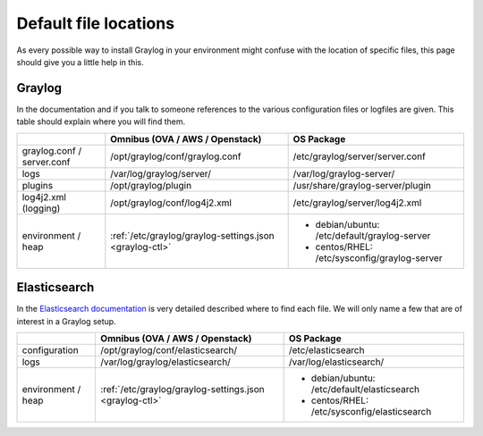 .. _default_file_location:

**********************
Default file locations
**********************

As every possible way to install Graylog in your environment might confuse with the location of specific files, this page should give you a little help in this.


Graylog
=======

In the documentation and if you talk to someone references to the various configuration files or logfiles are given. This table should explain where you will find them.

+---------------------+---------------------------------------------------------+---------------------------------------------+
|                     | Omnibus (OVA / AWS / Openstack)                         | OS Package                                  |
+=====================+=========================================================+=============================================+
| graylog.conf /      | /opt/graylog/conf/graylog.conf                          | /etc/graylog/server/server.conf             |
| server.conf         |                                                         |                                             |
+---------------------+---------------------------------------------------------+---------------------------------------------+
|  logs               | /var/log/graylog/server/                                | /var/log/graylog-server/                    |
+---------------------+---------------------------------------------------------+---------------------------------------------+
|  plugins            | /opt/graylog/plugin                                     | /usr/share/graylog-server/plugin            |
+---------------------+---------------------------------------------------------+---------------------------------------------+
| log4j2.xml          | /opt/graylog/conf/log4j2.xml                            | /etc/graylog/server/log4j2.xml              |
| (logging)           |                                                         |                                             |
+---------------------+---------------------------------------------------------+---------------------------------------------+
| environment / heap  | :ref:`/etc/graylog/graylog-settings.json <graylog-ctl>` | * debian/ubuntu: /etc/default/graylog-server|
|                     |                                                         | * centos/RHEL: /etc/sysconfig/graylog-server|
+---------------------+---------------------------------------------------------+---------------------------------------------+

Elasticsearch
=============
In the `Elasticsearch documentation <https://www.elastic.co/guide/en/elasticsearch/reference/current/setup-dir-layout.html#default-paths>`__ is very detailed described where to find each file. We will only name a few that are of interest in a Graylog setup.

+---------------------+---------------------------------------------------------+---------------------------------------------+
|                     | Omnibus (OVA / AWS / Openstack)                         | OS Package                                  |
+=====================+=========================================================+=============================================+
| configuration       | /opt/graylog/conf/elasticsearch/                        | /etc/elasticsearch                          |
+---------------------+---------------------------------------------------------+---------------------------------------------+
|  logs               | /var/log/graylog/elasticsearch/                         | /var/log/elasticsearch/                     |
+---------------------+---------------------------------------------------------+---------------------------------------------+
| environment / heap  | :ref:`/etc/graylog/graylog-settings.json <graylog-ctl>` | * debian/ubuntu: /etc/default/elasticsearch |
|                     |                                                         | * centos/RHEL: /etc/sysconfig/elasticsearch |
+---------------------+---------------------------------------------------------+---------------------------------------------+
